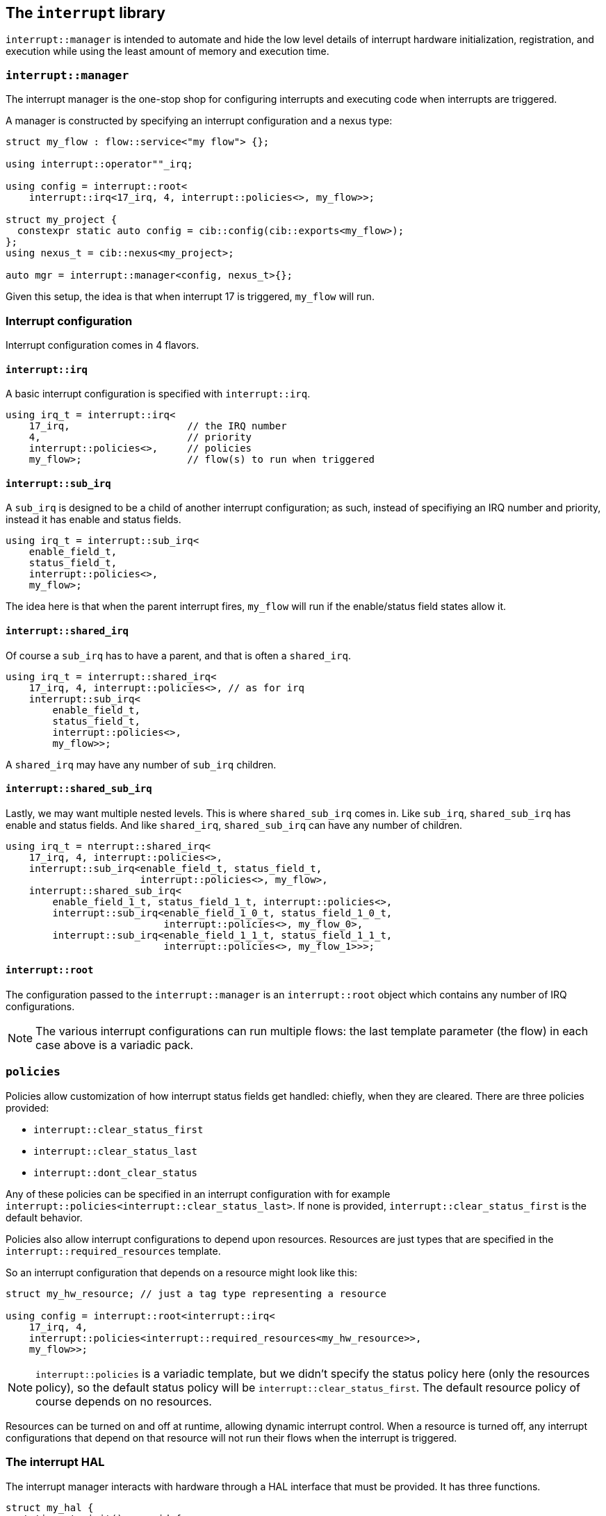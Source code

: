 
== The `interrupt` library

`interrupt::manager` is intended to automate and hide the low level details of
interrupt hardware initialization, registration, and execution while using the
least amount of memory and execution time.

=== `interrupt::manager`

The interrupt manager is the one-stop shop for configuring interrupts and
executing code when interrupts are triggered.

A manager is constructed by specifying an interrupt configuration and a nexus
type:

[source,cpp]
----
struct my_flow : flow::service<"my flow"> {};

using interrupt::operator""_irq;

using config = interrupt::root<
    interrupt::irq<17_irq, 4, interrupt::policies<>, my_flow>>;

struct my_project {
  constexpr static auto config = cib::config(cib::exports<my_flow>);
};
using nexus_t = cib::nexus<my_project>;

auto mgr = interrupt::manager<config, nexus_t>{};
----

Given this setup, the idea is that when interrupt 17 is triggered, `my_flow`
will run.

=== Interrupt configuration

Interrupt configuration comes in 4 flavors.

==== `interrupt::irq`

A basic interrupt configuration is specified with `interrupt::irq`.

[source,cpp]
----
using irq_t = interrupt::irq<
    17_irq,                    // the IRQ number
    4,                         // priority
    interrupt::policies<>,     // policies
    my_flow>;                  // flow(s) to run when triggered
----

==== `interrupt::sub_irq`

A `sub_irq` is designed to be a child of another interrupt configuration; as
such, instead of specifiying an IRQ number and priority, instead it has enable
and status fields.

[source,cpp]
----
using irq_t = interrupt::sub_irq<
    enable_field_t,
    status_field_t,
    interrupt::policies<>,
    my_flow>;
----

The idea here is that when the parent interrupt fires, `my_flow` will run if the
enable/status field states allow it.

==== `interrupt::shared_irq`

Of course a `sub_irq` has to have a parent, and that is often a `shared_irq`.

[source,cpp]
----
using irq_t = interrupt::shared_irq<
    17_irq, 4, interrupt::policies<>, // as for irq
    interrupt::sub_irq<
        enable_field_t,
        status_field_t,
        interrupt::policies<>,
        my_flow>>;
----

A `shared_irq` may have any number of `sub_irq` children.

==== `interrupt::shared_sub_irq`

Lastly, we may want multiple nested levels. This is where `shared_sub_irq`
comes in. Like `sub_irq`, `shared_sub_irq` has enable and status fields. And
like `shared_irq`, `shared_sub_irq` can have any number of children.

[source,cpp]
----
using irq_t = nterrupt::shared_irq<
    17_irq, 4, interrupt::policies<>,
    interrupt::sub_irq<enable_field_t, status_field_t,
                       interrupt::policies<>, my_flow>,
    interrupt::shared_sub_irq<
        enable_field_1_t, status_field_1_t, interrupt::policies<>,
        interrupt::sub_irq<enable_field_1_0_t, status_field_1_0_t,
                           interrupt::policies<>, my_flow_0>,
        interrupt::sub_irq<enable_field_1_1_t, status_field_1_1_t,
                           interrupt::policies<>, my_flow_1>>>;
----

==== `interrupt::root`

The configuration passed to the `interrupt::manager` is an `interrupt::root`
object which contains any number of IRQ configurations.

NOTE: The various interrupt configurations can run multiple flows: the last
template parameter (the flow) in each case above is a variadic pack.

=== `policies`

Policies allow customization of how interrupt status fields get handled:
chiefly, when they are cleared. There are three policies provided:

- `interrupt::clear_status_first`
- `interrupt::clear_status_last`
- `interrupt::dont_clear_status`

Any of these policies can be specified in an interrupt configuration with for
example `interrupt::policies<interrupt::clear_status_last>`. If none is
provided, `interrupt::clear_status_first` is the default behavior.

Policies also allow interrupt configurations to depend upon resources. Resources
are just types that are specified in the `interrupt::required_resources` template.

So an interrupt configuration that depends on a resource might look like this:

[source,cpp]
----
struct my_hw_resource; // just a tag type representing a resource

using config = interrupt::root<interrupt::irq<
    17_irq, 4,
    interrupt::policies<interrupt::required_resources<my_hw_resource>>,
    my_flow>>;
----

NOTE: `interrupt::policies` is a variadic template, but we didn't specify the
status policy here (only the resources policy), so the default status policy
will be `interrupt::clear_status_first`. The default resource policy of course
depends on no resources.

Resources can be turned on and off at runtime, allowing dynamic interrupt
control. When a resource is turned off, any interrupt configurations that depend
on that resource will not run their flows when the interrupt is triggered.

=== The interrupt HAL

The interrupt manager interacts with hardware through a HAL interface that must
be provided. It has three functions.

[source,cpp]
----
struct my_hal {
  static auto init() -> void {
    // do any preliminary interrupt initialization work
  }

  template <bool Enable, interrupt::irq_num_t IrqNumber, std::size_t Priority>
  static auto irq_init() -> void {
    // enable/disable the given IRQ at the given priority
  }

  template <interrupt::status_policy P>
  static auto run(interrupt::irq_num_t irq, stdx::invocable auto const &isr) -> void {
    // run according to policy
    P::run([] {},            // clear status, if any
           [&] { isr(); });  // execute the interrupt service routine
  }
};
----

This global interface is injected by specializing a variable template.

[source,cpp]
----
template <> inline auto interrupt::injected_hal<> = my_hal{};
----

=== Initialization

The `interrupt::manager`​'s `init()` method enables and initializes all
interrupts with associated flows.

=== Running

The `interrupt::manager`​'s `run<irq_number>()` method clears the pending
interrupt status and runs any flows associated with that IRQ. If it's a shared
interrupt, each registered `sub_irq` will have its interrupt status field
checked to determine if its flow should be executed, and the field will be
cleared according to the specified policy for that `sub_irq` configuration.

This is the method that should be wired to an ISR vector table.

=== Dynamic interrupt control

At runtime, interrupts can be enabled and disabled dynamically according to
resources, enable fields, or just by enabling/disabling flows. This is done with
the `dynamic_controller`. It is initialized with the same configuration (a
`root` object) as the `interrupt::manager`.

[source,cpp]
----
using dynamic_t = interrupt::dynamic_controller<config>;

// disable my_flow: the interrupt wired to trigger my_flow will be disabled if
// nothing else depends on it
dynamic_t::disable<my_flow>();

// turn off a resource: interrupts that depend on this resource will be disabled
dynamic_t::turn_off_resource<my_hw_resource>();

// turning flows and resources back on re-enables any dependent interrupts
dynamic_t::enable<my_flow>();
dynamic_t::turn_on_resource<my_hw_resource>();
----
